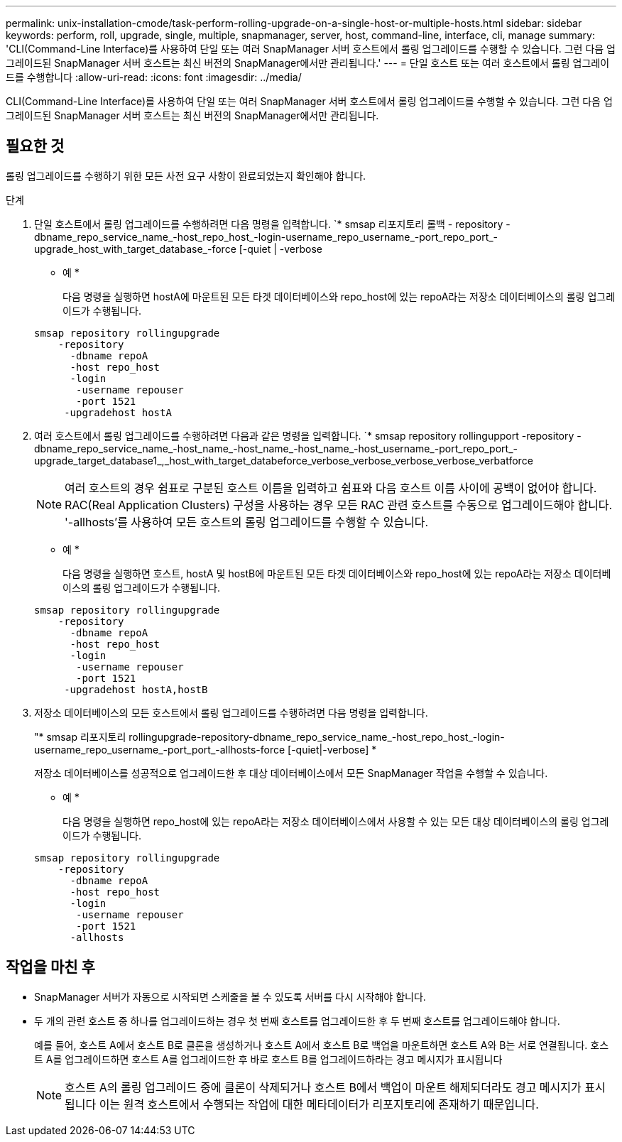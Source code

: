 ---
permalink: unix-installation-cmode/task-perform-rolling-upgrade-on-a-single-host-or-multiple-hosts.html 
sidebar: sidebar 
keywords: perform, roll, upgrade, single, multiple, snapmanager, server, host, command-line, interface, cli, manage 
summary: 'CLI(Command-Line Interface)를 사용하여 단일 또는 여러 SnapManager 서버 호스트에서 롤링 업그레이드를 수행할 수 있습니다. 그런 다음 업그레이드된 SnapManager 서버 호스트는 최신 버전의 SnapManager에서만 관리됩니다.' 
---
= 단일 호스트 또는 여러 호스트에서 롤링 업그레이드를 수행합니다
:allow-uri-read: 
:icons: font
:imagesdir: ../media/


[role="lead"]
CLI(Command-Line Interface)를 사용하여 단일 또는 여러 SnapManager 서버 호스트에서 롤링 업그레이드를 수행할 수 있습니다. 그런 다음 업그레이드된 SnapManager 서버 호스트는 최신 버전의 SnapManager에서만 관리됩니다.



== 필요한 것

롤링 업그레이드를 수행하기 위한 모든 사전 요구 사항이 완료되었는지 확인해야 합니다.

.단계
. 단일 호스트에서 롤링 업그레이드를 수행하려면 다음 명령을 입력합니다. `* smsap 리포지토리 롤백 - repository -dbname_repo_service_name_-host_repo_host_-login-username_repo_username_-port_repo_port_-upgrade_host_with_target_database_-force [-quiet | -verbose
+
* 예 *

+
다음 명령을 실행하면 hostA에 마운트된 모든 타겟 데이터베이스와 repo_host에 있는 repoA라는 저장소 데이터베이스의 롤링 업그레이드가 수행됩니다.

+
[listing]
----

smsap repository rollingupgrade
    -repository
      -dbname repoA
      -host repo_host
      -login
       -username repouser
       -port 1521
     -upgradehost hostA
----
. 여러 호스트에서 롤링 업그레이드를 수행하려면 다음과 같은 명령을 입력합니다. `* smsap repository rollingupport -repository -dbname_repo_service_name_-host_name_-host_name_-host_name_-host_username_-port_repo_port_-upgrade_target_database1_,_host_with_target_databeforce_verbose_verbose_verbose_verbose_verbatforce
+

NOTE: 여러 호스트의 경우 쉼표로 구분된 호스트 이름을 입력하고 쉼표와 다음 호스트 이름 사이에 공백이 없어야 합니다. RAC(Real Application Clusters) 구성을 사용하는 경우 모든 RAC 관련 호스트를 수동으로 업그레이드해야 합니다. '-allhosts'를 사용하여 모든 호스트의 롤링 업그레이드를 수행할 수 있습니다.

+
* 예 *

+
다음 명령을 실행하면 호스트, hostA 및 hostB에 마운트된 모든 타겟 데이터베이스와 repo_host에 있는 repoA라는 저장소 데이터베이스의 롤링 업그레이드가 수행됩니다.

+
[listing]
----

smsap repository rollingupgrade
    -repository
      -dbname repoA
      -host repo_host
      -login
       -username repouser
       -port 1521
     -upgradehost hostA,hostB
----
. 저장소 데이터베이스의 모든 호스트에서 롤링 업그레이드를 수행하려면 다음 명령을 입력합니다.
+
"* smsap 리포지토리 rollingupgrade-repository-dbname_repo_service_name_-host_repo_host_-login-username_repo_username_-port_port_-allhosts-force [-quiet|-verbose] *

+
저장소 데이터베이스를 성공적으로 업그레이드한 후 대상 데이터베이스에서 모든 SnapManager 작업을 수행할 수 있습니다.

+
* 예 *

+
다음 명령을 실행하면 repo_host에 있는 repoA라는 저장소 데이터베이스에서 사용할 수 있는 모든 대상 데이터베이스의 롤링 업그레이드가 수행됩니다.

+
[listing]
----

smsap repository rollingupgrade
    -repository
      -dbname repoA
      -host repo_host
      -login
       -username repouser
       -port 1521
      -allhosts
----




== 작업을 마친 후

* SnapManager 서버가 자동으로 시작되면 스케줄을 볼 수 있도록 서버를 다시 시작해야 합니다.
* 두 개의 관련 호스트 중 하나를 업그레이드하는 경우 첫 번째 호스트를 업그레이드한 후 두 번째 호스트를 업그레이드해야 합니다.
+
예를 들어, 호스트 A에서 호스트 B로 클론을 생성하거나 호스트 A에서 호스트 B로 백업을 마운트하면 호스트 A와 B는 서로 연결됩니다. 호스트 A를 업그레이드하면 호스트 A를 업그레이드한 후 바로 호스트 B를 업그레이드하라는 경고 메시지가 표시됩니다

+

NOTE: 호스트 A의 롤링 업그레이드 중에 클론이 삭제되거나 호스트 B에서 백업이 마운트 해제되더라도 경고 메시지가 표시됩니다 이는 원격 호스트에서 수행되는 작업에 대한 메타데이터가 리포지토리에 존재하기 때문입니다.



